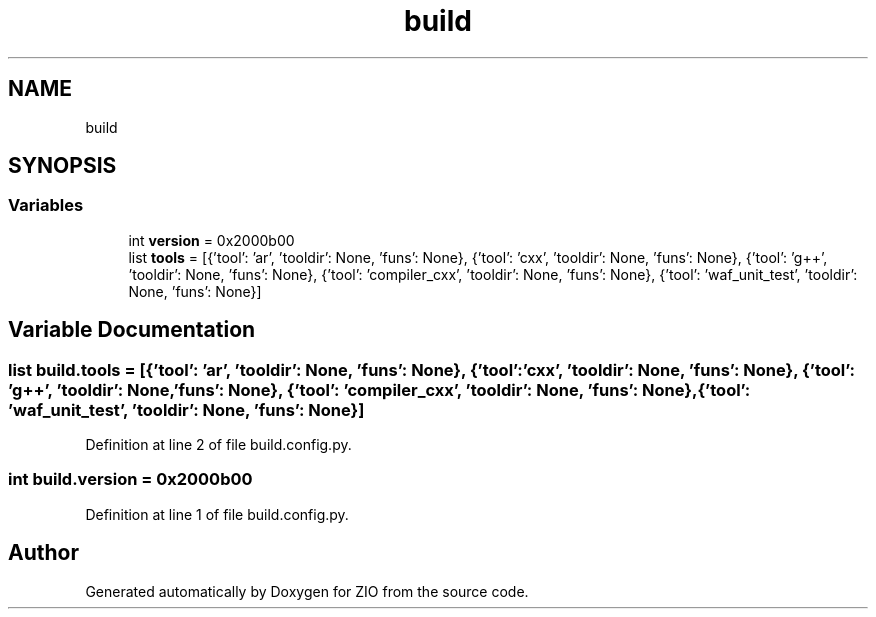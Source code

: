 .TH "build" 3 "Fri Jan 3 2020" "ZIO" \" -*- nroff -*-
.ad l
.nh
.SH NAME
build
.SH SYNOPSIS
.br
.PP
.SS "Variables"

.in +1c
.ti -1c
.RI "int \fBversion\fP = 0x2000b00"
.br
.ti -1c
.RI "list \fBtools\fP = [{'tool': 'ar', 'tooldir': None, 'funs': None}, {'tool': 'cxx', 'tooldir': None, 'funs': None}, {'tool': 'g++', 'tooldir': None, 'funs': None}, {'tool': 'compiler_cxx', 'tooldir': None, 'funs': None}, {'tool': 'waf_unit_test', 'tooldir': None, 'funs': None}]"
.br
.in -1c
.SH "Variable Documentation"
.PP 
.SS "list build\&.tools = [{'tool': 'ar', 'tooldir': None, 'funs': None}, {'tool': 'cxx', 'tooldir': None, 'funs': None}, {'tool': 'g++', 'tooldir': None, 'funs': None}, {'tool': 'compiler_cxx', 'tooldir': None, 'funs': None}, {'tool': 'waf_unit_test', 'tooldir': None, 'funs': None}]"

.PP
Definition at line 2 of file build\&.config\&.py\&.
.SS "int build\&.version = 0x2000b00"

.PP
Definition at line 1 of file build\&.config\&.py\&.
.SH "Author"
.PP 
Generated automatically by Doxygen for ZIO from the source code\&.
